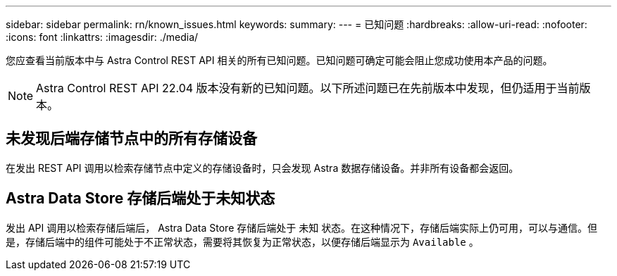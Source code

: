 ---
sidebar: sidebar 
permalink: rn/known_issues.html 
keywords:  
summary:  
---
= 已知问题
:hardbreaks:
:allow-uri-read: 
:nofooter: 
:icons: font
:linkattrs: 
:imagesdir: ./media/


[role="lead"]
您应查看当前版本中与 Astra Control REST API 相关的所有已知问题。已知问题可确定可能会阻止您成功使用本产品的问题。


NOTE: Astra Control REST API 22.04 版本没有新的已知问题。以下所述问题已在先前版本中发现，但仍适用于当前版本。



== 未发现后端存储节点中的所有存储设备

在发出 REST API 调用以检索存储节点中定义的存储设备时，只会发现 Astra 数据存储设备。并非所有设备都会返回。



== Astra Data Store 存储后端处于未知状态

发出 API 调用以检索存储后端后， Astra Data Store 存储后端处于 `未知` 状态。在这种情况下，存储后端实际上仍可用，可以与通信。但是，存储后端中的组件可能处于不正常状态，需要将其恢复为正常状态，以便存储后端显示为 `Available` 。
